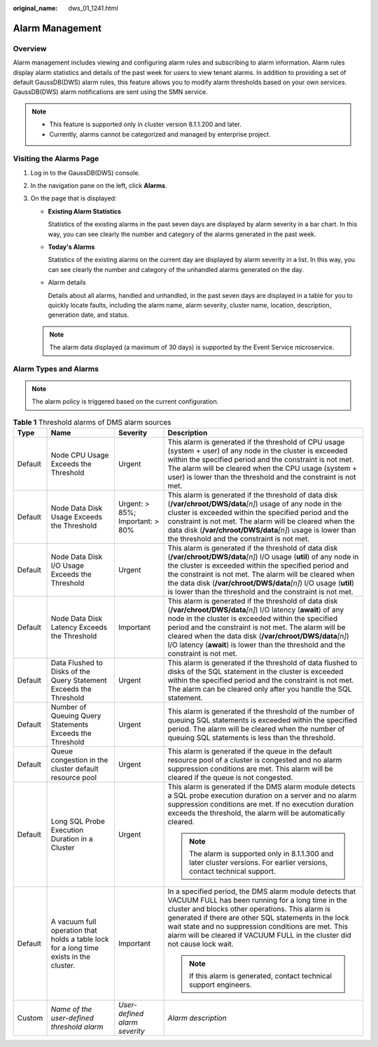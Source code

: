 :original_name: dws_01_1241.html

.. _dws_01_1241:

Alarm Management
================

Overview
--------

Alarm management includes viewing and configuring alarm rules and subscribing to alarm information. Alarm rules display alarm statistics and details of the past week for users to view tenant alarms. In addition to providing a set of default GaussDB(DWS) alarm rules, this feature allows you to modify alarm thresholds based on your own services. GaussDB(DWS) alarm notifications are sent using the SMN service.

.. note::

   -  This feature is supported only in cluster version 8.1.1.200 and later.
   -  Currently, alarms cannot be categorized and managed by enterprise project.

Visiting the Alarms Page
------------------------

#. Log in to the GaussDB(DWS) console.

#. In the navigation pane on the left, click **Alarms**.

#. On the page that is displayed:

   -  **Existing Alarm Statistics**

      Statistics of the existing alarms in the past seven days are displayed by alarm severity in a bar chart. In this way, you can see clearly the number and category of the alarms generated in the past week.

   -  **Today's Alarms**

      Statistics of the existing alarms on the current day are displayed by alarm severity in a list. In this way, you can see clearly the number and category of the unhandled alarms generated on the day.

   -  Alarm details

      Details about all alarms, handled and unhandled, in the past seven days are displayed in a table for you to quickly locate faults, including the alarm name, alarm severity, cluster name, location, description, generation date, and status.

   |image1|

   .. note::

      The alarm data displayed (a maximum of 30 days) is supported by the Event Service microservice.

Alarm Types and Alarms
----------------------

.. note::

   The alarm policy is triggered based on the current configuration.

.. table:: **Table 1** Threshold alarms of DMS alarm sources

   +-----------------+----------------------------------------------------------------------------------------+---------------------------------+-------------------------------------------------------------------------------------------------------------------------------------------------------------------------------------------------------------------------------------------------------------------------------------------------------------------------------------------------------------------------------------+
   | Type            | Name                                                                                   | Severity                        | Description                                                                                                                                                                                                                                                                                                                                                                         |
   +=================+========================================================================================+=================================+=====================================================================================================================================================================================================================================================================================================================================================================================+
   | Default         | Node CPU Usage Exceeds the Threshold                                                   | Urgent                          | This alarm is generated if the threshold of CPU usage (system + user) of any node in the cluster is exceeded within the specified period and the constraint is not met. The alarm will be cleared when the CPU usage (system + user) is lower than the threshold and the constraint is not met.                                                                                     |
   +-----------------+----------------------------------------------------------------------------------------+---------------------------------+-------------------------------------------------------------------------------------------------------------------------------------------------------------------------------------------------------------------------------------------------------------------------------------------------------------------------------------------------------------------------------------+
   | Default         | Node Data Disk Usage Exceeds the Threshold                                             | Urgent: > 85%; Important: > 80% | This alarm is generated if the threshold of data disk (**/var/chroot/DWS/data**\ *[n]*) usage of any node in the cluster is exceeded within the specified period and the constraint is not met. The alarm will be cleared when the data disk (**/var/chroot/DWS/data**\ *[n]*) usage is lower than the threshold and the constraint is not met.                                     |
   +-----------------+----------------------------------------------------------------------------------------+---------------------------------+-------------------------------------------------------------------------------------------------------------------------------------------------------------------------------------------------------------------------------------------------------------------------------------------------------------------------------------------------------------------------------------+
   | Default         | Node Data Disk I/O Usage Exceeds the Threshold                                         | Urgent                          | This alarm is generated if the threshold of data disk (**/var/chroot/DWS/data**\ *[n]*) I/O usage (**util**) of any node in the cluster is exceeded within the specified period and the constraint is not met. The alarm will be cleared when the data disk (**/var/chroot/DWS/data**\ *[n]*) I/O usage (**util**) is lower than the threshold and the constraint is not met.       |
   +-----------------+----------------------------------------------------------------------------------------+---------------------------------+-------------------------------------------------------------------------------------------------------------------------------------------------------------------------------------------------------------------------------------------------------------------------------------------------------------------------------------------------------------------------------------+
   | Default         | Node Data Disk Latency Exceeds the Threshold                                           | Important                       | This alarm is generated if the threshold of data disk (**/var/chroot/DWS/data**\ *[n]*) I/O latency (**await**) of any node in the cluster is exceeded within the specified period and the constraint is not met. The alarm will be cleared when the data disk (**/var/chroot/DWS/data**\ *[n]*) I/O latency (**await**) is lower than the threshold and the constraint is not met. |
   +-----------------+----------------------------------------------------------------------------------------+---------------------------------+-------------------------------------------------------------------------------------------------------------------------------------------------------------------------------------------------------------------------------------------------------------------------------------------------------------------------------------------------------------------------------------+
   | Default         | Data Flushed to Disks of the Query Statement Exceeds the Threshold                     | Urgent                          | This alarm is generated if the threshold of data flushed to disks of the SQL statement in the cluster is exceeded within the specified period and the constraint is not met. The alarm can be cleared only after you handle the SQL statement.                                                                                                                                      |
   +-----------------+----------------------------------------------------------------------------------------+---------------------------------+-------------------------------------------------------------------------------------------------------------------------------------------------------------------------------------------------------------------------------------------------------------------------------------------------------------------------------------------------------------------------------------+
   | Default         | Number of Queuing Query Statements Exceeds the Threshold                               | Urgent                          | This alarm is generated if the threshold of the number of queuing SQL statements is exceeded within the specified period. The alarm will be cleared when the number of queuing SQL statements is less than the threshold.                                                                                                                                                           |
   +-----------------+----------------------------------------------------------------------------------------+---------------------------------+-------------------------------------------------------------------------------------------------------------------------------------------------------------------------------------------------------------------------------------------------------------------------------------------------------------------------------------------------------------------------------------+
   | Default         | Queue congestion in the cluster default resource pool                                  | Urgent                          | This alarm is generated if the queue in the default resource pool of a cluster is congested and no alarm suppression conditions are met. This alarm will be cleared if the queue is not congested.                                                                                                                                                                                  |
   +-----------------+----------------------------------------------------------------------------------------+---------------------------------+-------------------------------------------------------------------------------------------------------------------------------------------------------------------------------------------------------------------------------------------------------------------------------------------------------------------------------------------------------------------------------------+
   | Default         | Long SQL Probe Execution Duration in a Cluster                                         | Urgent                          | This alarm is generated if the DMS alarm module detects a SQL probe execution duration on a server and no alarm suppression conditions are met. If no execution duration exceeds the threshold, the alarm will be automatically cleared.                                                                                                                                            |
   |                 |                                                                                        |                                 |                                                                                                                                                                                                                                                                                                                                                                                     |
   |                 |                                                                                        |                                 | .. note::                                                                                                                                                                                                                                                                                                                                                                           |
   |                 |                                                                                        |                                 |                                                                                                                                                                                                                                                                                                                                                                                     |
   |                 |                                                                                        |                                 |    The alarm is supported only in 8.1.1.300 and later cluster versions. For earlier versions, contact technical support.                                                                                                                                                                                                                                                            |
   +-----------------+----------------------------------------------------------------------------------------+---------------------------------+-------------------------------------------------------------------------------------------------------------------------------------------------------------------------------------------------------------------------------------------------------------------------------------------------------------------------------------------------------------------------------------+
   | Default         | A vacuum full operation that holds a table lock for a long time exists in the cluster. | Important                       | In a specified period, the DMS alarm module detects that VACUUM FULL has been running for a long time in the cluster and blocks other operations. This alarm is generated if there are other SQL statements in the lock wait state and no suppression conditions are met. This alarm will be cleared if VACUUM FULL in the cluster did not cause lock wait.                         |
   |                 |                                                                                        |                                 |                                                                                                                                                                                                                                                                                                                                                                                     |
   |                 |                                                                                        |                                 | .. note::                                                                                                                                                                                                                                                                                                                                                                           |
   |                 |                                                                                        |                                 |                                                                                                                                                                                                                                                                                                                                                                                     |
   |                 |                                                                                        |                                 |    If this alarm is generated, contact technical support engineers.                                                                                                                                                                                                                                                                                                                 |
   +-----------------+----------------------------------------------------------------------------------------+---------------------------------+-------------------------------------------------------------------------------------------------------------------------------------------------------------------------------------------------------------------------------------------------------------------------------------------------------------------------------------------------------------------------------------+
   | Custom          | *Name of the user-defined threshold alarm*                                             | *User-defined alarm severity*   | *Alarm description*                                                                                                                                                                                                                                                                                                                                                                 |
   +-----------------+----------------------------------------------------------------------------------------+---------------------------------+-------------------------------------------------------------------------------------------------------------------------------------------------------------------------------------------------------------------------------------------------------------------------------------------------------------------------------------------------------------------------------------+

.. |image1| image:: /_static/images/en-us_image_0000001924569516.png
